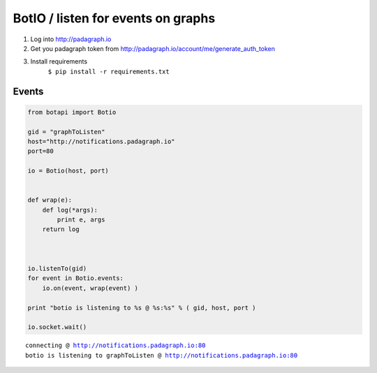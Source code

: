 
BotIO / listen for events on graphs
===================================

1. Log into http://padagraph.io
2. Get you padagraph token from
   http://padagraph.io/account/me/generate\_auth\_token
3. Install requirements
    ``$ pip install -r requirements.txt``

Events
------

.. code:: python

    
    from botapi import Botio
    
    gid = "graphToListen"
    host="http://notifications.padagraph.io"
    port=80
    
    io = Botio(host, port)
    
    
    def wrap(e):
        def log(*args):
            print e, args
        return log
    
    
    
    io.listenTo(gid)
    for event in Botio.events:
        io.on(event, wrap(event) )
            
    print "botio is listening to %s @ %s:%s" % ( gid, host, port )
    
    io.socket.wait()



.. parsed-literal::

    connecting @ http://notifications.padagraph.io:80
    botio is listening to graphToListen @ http://notifications.padagraph.io:80
